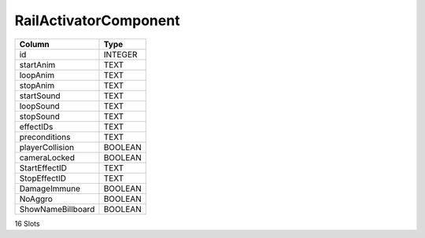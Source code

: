RailActivatorComponent
----------------------

==================================================  ==========
Column                                              Type      
==================================================  ==========
id                                                  INTEGER   
startAnim                                           TEXT      
loopAnim                                            TEXT      
stopAnim                                            TEXT      
startSound                                          TEXT      
loopSound                                           TEXT      
stopSound                                           TEXT      
effectIDs                                           TEXT      
preconditions                                       TEXT      
playerCollision                                     BOOLEAN   
cameraLocked                                        BOOLEAN   
StartEffectID                                       TEXT      
StopEffectID                                        TEXT      
DamageImmune                                        BOOLEAN   
NoAggro                                             BOOLEAN   
ShowNameBillboard                                   BOOLEAN   
==================================================  ==========

16 Slots
